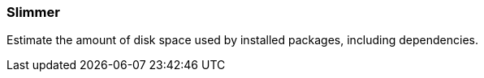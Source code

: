 
Slimmer
~~~~~~~

Estimate the amount of disk space used by installed packages, including dependencies.

